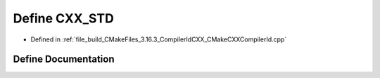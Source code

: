 .. _exhale_define_CMakeCXXCompilerId_8cpp_1a34cc889e576a1ae6c84ae9e0a851ba21:

Define CXX_STD
==============

- Defined in :ref:`file_build_CMakeFiles_3.16.3_CompilerIdCXX_CMakeCXXCompilerId.cpp`


Define Documentation
--------------------


.. doxygendefine:: CXX_STD
